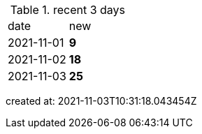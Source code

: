 
.recent 3 days
|===

|date|new


^|2021-11-01
>s|9


^|2021-11-02
>s|18


^|2021-11-03
>s|25


|===

created at: 2021-11-03T10:31:18.043454Z
